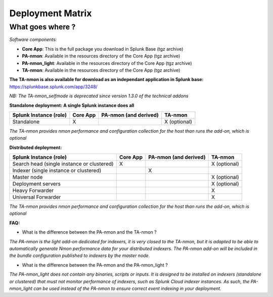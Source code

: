 #################
Deployment Matrix
#################

What goes where ?
-----------------

*Software components:*

* **Core App**: This is the full package you download in Splunk Base (tgz archive)

* **PA-nmon**: Available in the resources directory of the Core App (tgz archive)

* **PA-nmon_light**: Available in the resources directory of the Core App (tgz archive)

* **TA-nmon**: Available in the resources directory of the Core App (tgz archive)

**The TA-nmon is also available for download as an independant application in Splunk base:** https://splunkbase.splunk.com/app/3248/

*NB: The TA-nmon_selfmode is deprecated since version 1.3.0 of the technical addons*

**Standalone deployment: A single Splunk instance does all**

+------------------------+------------+---------------+---------------+
| Splunk Instance        | Core App   | PA-nmon       | TA-nmon       |
| (role)                 |            | (and derived) |               |
+========================+============+===============+===============+
| Standalone             |     X      |               | X (optional)  |
+------------------------+------------+---------------+---------------+

*The TA-nmon provides nmon performance and configuration collection for the host than runs the add-on, which is optional*

**Distributed deployment:**

+--------------------------------------------+------------+---------------------------+---------------------+
| Splunk Instance                            | Core App   | PA-nmon (and derived)     | TA-nmon             |
| (role)                                     |            |                           |                     |
+============================================+============+===========================+=====================+
| Search head (single instance or clustered) |     X      |                           |    X (optional)     |
+--------------------------------------------+------------+---------------------------+---------------------+
| Indexer (single instance or clustered)     |            |    X                      |                     |
+--------------------------------------------+------------+---------------------------+---------------------+
| Master node                                |            |                           |    X (optional)     |
+--------------------------------------------+------------+---------------------------+---------------------+
| Deployment servers                         |            |                           |    X (optional)     |
+--------------------------------------------+------------+---------------------------+---------------------+
| Heavy Forwarder                            |            |                           |    X                |
+--------------------------------------------+------------+---------------------------+---------------------+
| Universal Forwarder                        |            |                           |    X                |
+--------------------------------------------+------------+---------------------------+---------------------+

*The TA-nmon provides nmon performance and configuration collection for the host than runs the add-on, which is optional*

**FAQ:**

* What is the difference between the PA-nmon and the TA-nmon ?

*The PA-nmon is the light add-on dedicated for indexers, it is very closed to the TA-nmon, but it is adapted to
be able to automatically generate Nmon performance data for your distributed indexers.
The PA-nmon add-on will be included in the bundle configuration published to indexers by the master node.*

* What is the difference between the PA-nmon and the PA-nmon_light ?

*The PA-nmon_light does not contain any binaries, scripts or inputs. It is designed to be installed on indexers (standalone or clustered) that must not monitor performance of indexers, such as Splunk Cloud indexer instances.
As such, the PA-nmon_light can be used instead of the PA-nmon to ensure correct event indexing in your deployment.*
